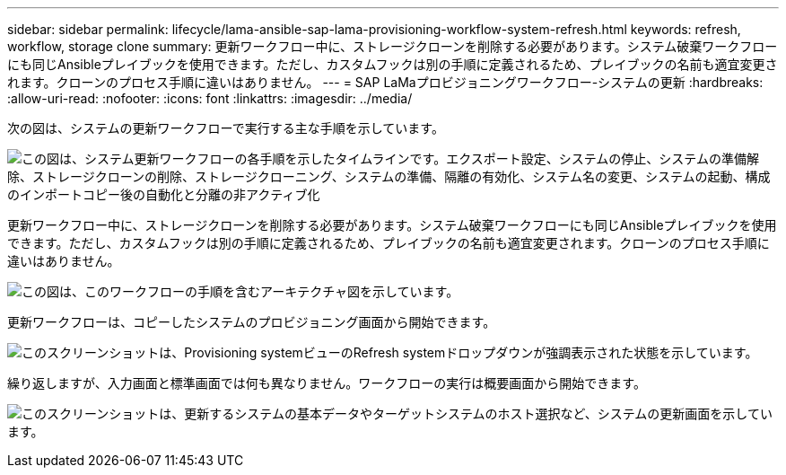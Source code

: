---
sidebar: sidebar 
permalink: lifecycle/lama-ansible-sap-lama-provisioning-workflow-system-refresh.html 
keywords: refresh, workflow, storage clone 
summary: 更新ワークフロー中に、ストレージクローンを削除する必要があります。システム破棄ワークフローにも同じAnsibleプレイブックを使用できます。ただし、カスタムフックは別の手順に定義されるため、プレイブックの名前も適宜変更されます。クローンのプロセス手順に違いはありません。 
---
= SAP LaMaプロビジョニングワークフロー-システムの更新
:hardbreaks:
:allow-uri-read: 
:nofooter: 
:icons: font
:linkattrs: 
:imagesdir: ../media/


[role="lead"]
次の図は、システムの更新ワークフローで実行する主な手順を示しています。

image:lama-ansible-image49.png["この図は、システム更新ワークフローの各手順を示したタイムラインです。エクスポート設定、システムの停止、システムの準備解除、ストレージクローンの削除、ストレージクローニング、システムの準備、隔離の有効化、システム名の変更、システムの起動、構成のインポートコピー後の自動化と分離の非アクティブ化"]

更新ワークフロー中に、ストレージクローンを削除する必要があります。システム破棄ワークフローにも同じAnsibleプレイブックを使用できます。ただし、カスタムフックは別の手順に定義されるため、プレイブックの名前も適宜変更されます。クローンのプロセス手順に違いはありません。

image:lama-ansible-image50.png["この図は、このワークフローの手順を含むアーキテクチャ図を示しています。"]

更新ワークフローは、コピーしたシステムのプロビジョニング画面から開始できます。

image:lama-ansible-image51.png["このスクリーンショットは、Provisioning systemビューのRefresh systemドロップダウンが強調表示された状態を示しています。"]

繰り返しますが、入力画面と標準画面では何も異なりません。ワークフローの実行は概要画面から開始できます。

image:lama-ansible-image52.png["このスクリーンショットは、更新するシステムの基本データやターゲットシステムのホスト選択など、システムの更新画面を示しています。"]
